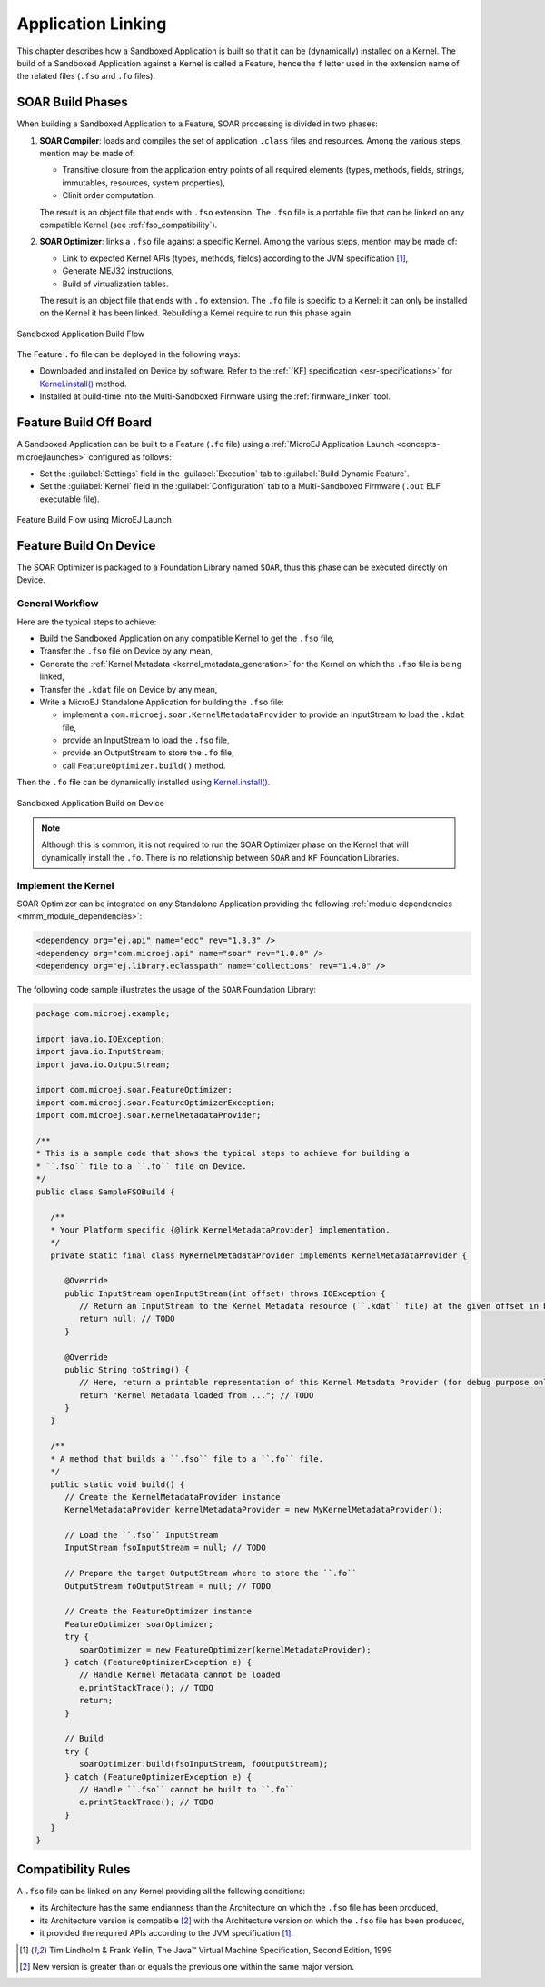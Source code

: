 .. _application_link:

Application Linking
===================

This chapter describes how a Sandboxed Application is built so that it can be (dynamically) installed on a Kernel.
The build of a Sandboxed Application against a Kernel is called a Feature, hence the ``f`` letter used in the extension name of the related files (``.fso`` and ``.fo`` files).

SOAR Build Phases
-----------------

When building a Sandboxed Application to a Feature, SOAR processing is divided in two phases:

1. **SOAR Compiler**: loads and compiles the set of application ``.class`` files and resources. Among the various steps, mention may be made of:

   - Transitive closure from the application entry points of all required elements (types, methods, fields, strings, immutables, resources, system properties),
   - Clinit order computation.

   The result is an object file that ends with ``.fso`` extension. 
   The ``.fso`` file is a portable file that can be linked on any compatible Kernel (see :ref:`fso_compatibility`).

2. **SOAR Optimizer**: links a ``.fso`` file against a specific Kernel. Among the various steps, mention may be made of:

   - Link to expected Kernel APIs (types, methods, fields) according to the JVM specification [1]_,
   - Generate MEJ32 instructions,
   - Build of virtualization tables.

   The result is an object file that ends with ``.fo`` extension.
   The ``.fo`` file is specific to a Kernel: it can only be installed on the Kernel it has been linked. 
   Rebuilding a Kernel require to run this phase again.   

.. figure:: png/link_application.png
   :alt: Sandboxed Application Build Flow
   :align: center
   :scale: 80%

   Sandboxed Application Build Flow

The Feature ``.fo`` file can be deployed in the following ways:

-  Downloaded and installed on Device by software. Refer to the :ref:`[KF]
   specification <esr-specifications>` for `Kernel.install() <https://repository.microej.com/javadoc/microej_5.x/apis/ej/kf/Kernel.html#install-java.io.InputStream->`_ method.

-  Installed at build-time into the Multi-Sandboxed Firmware using the :ref:`firmware_linker` tool.


Feature Build Off Board
-----------------------

A Sandboxed Application can be built to a Feature (``.fo`` file) 
using a :ref:`MicroEJ Application Launch <concepts-microejlaunches>` configured as follows:

-  Set the :guilabel:`Settings` field in the :guilabel:`Execution` tab to :guilabel:`Build Dynamic Feature`.
-  Set the :guilabel:`Kernel` field in the :guilabel:`Configuration` tab to a Multi-Sandboxed Firmware (``.out`` ELF executable file).


.. figure:: png/build_flow_zoom_workspace_feature_only.png
   :alt: Feature Build Flow using MicroEJ Launch
   :align: center
   :scale: 80%

   Feature Build Flow using MicroEJ Launch

.. _build_feature_on_device:

Feature Build On Device
-----------------------

The SOAR Optimizer is packaged to a Foundation Library named ``SOAR``, thus this phase can be executed directly on Device.

General Workflow
~~~~~~~~~~~~~~~~

Here are the typical steps to achieve:

- Build the Sandboxed Application on any compatible Kernel to get the ``.fso`` file,
- Transfer the ``.fso`` file on Device by any mean,
- Generate the :ref:`Kernel Metadata <kernel_metadata_generation>` for the Kernel on which the ``.fso`` file is being linked,
- Transfer the ``.kdat`` file on Device by any mean,
- Write a MicroEJ Standalone Application for building the ``.fso`` file:
  
  - implement a ``com.microej.soar.KernelMetadataProvider`` to provide an InputStream to load the ``.kdat`` file,
  - provide an InputStream to load the ``.fso`` file,
  - provide an OutputStream to store the ``.fo`` file,
  - call ``FeatureOptimizer.build()`` method.

Then the ``.fo`` file can be dynamically installed using `Kernel.install() <https://repository.microej.com/javadoc/microej_5.x/apis/ej/kf/Kernel.html#install-java.io.InputStream->`_.

.. figure:: png/link_application_on_device.png
   :alt: Sandboxed Application Build on Device
   :align: center
   :scale: 80%

   Sandboxed Application Build on Device

.. note::

   Although this is common, it is not required to run the SOAR Optimizer phase on the Kernel that will dynamically install the ``.fo``. 
   There is no relationship between ``SOAR`` and ``KF`` Foundation Libraries.

Implement the Kernel 
~~~~~~~~~~~~~~~~~~~~

SOAR Optimizer can be integrated on any Standalone Application providing the following :ref:`module dependencies <mmm_module_dependencies>`:

.. code-block:: xml
   
   <dependency org="ej.api" name="edc" rev="1.3.3" />
   <dependency org="com.microej.api" name="soar" rev="1.0.0" />
   <dependency org="ej.library.eclasspath" name="collections" rev="1.4.0" />

The following code sample illustrates the usage of the ``SOAR`` Foundation Library:

.. code-block:: java

   package com.microej.example;

   import java.io.IOException;
   import java.io.InputStream;
   import java.io.OutputStream;

   import com.microej.soar.FeatureOptimizer;
   import com.microej.soar.FeatureOptimizerException;
   import com.microej.soar.KernelMetadataProvider;

   /**
   * This is a sample code that shows the typical steps to achieve for building a
   * ``.fso`` file to a ``.fo`` file on Device.
   */
   public class SampleFSOBuild {

      /**
      * Your Platform specific {@link KernelMetadataProvider} implementation.
      */
      private static final class MyKernelMetadataProvider implements KernelMetadataProvider {

         @Override
         public InputStream openInputStream(int offset) throws IOException {
            // Return an InputStream to the Kernel Metadata resource (``.kdat`` file) at the given offset in bytes.
            return null; // TODO
         }

         @Override
         public String toString() {
            // Here, return a printable representation of this Kernel Metadata Provider (for debug purpose only)
            return "Kernel Metadata loaded from ..."; // TODO
         }
      }

      /**
      * A method that builds a ``.fso`` file to a ``.fo`` file.
      */
      public static void build() {
         // Create the KernelMetadataProvider instance
         KernelMetadataProvider kernelMetadataProvider = new MyKernelMetadataProvider();

         // Load the ``.fso`` InputStream
         InputStream fsoInputStream = null; // TODO

         // Prepare the target OutputStream where to store the ``.fo``
         OutputStream foOutputStream = null; // TODO

         // Create the FeatureOptimizer instance
         FeatureOptimizer soarOptimizer;
         try {
            soarOptimizer = new FeatureOptimizer(kernelMetadataProvider);
         } catch (FeatureOptimizerException e) {
            // Handle Kernel Metadata cannot be loaded
            e.printStackTrace(); // TODO
            return;
         }

         // Build
         try {
            soarOptimizer.build(fsoInputStream, foOutputStream);
         } catch (FeatureOptimizerException e) {
            // Handle ``.fso`` cannot be built to ``.fo``
            e.printStackTrace(); // TODO
         }
      }
   }


.. _fso_compatibility:

Compatibility Rules
-------------------

A ``.fso`` file can be linked on any Kernel providing all the following conditions:

- its Architecture has the same endianness than the Architecture on which the ``.fso`` file has been produced,
- its Architecture version is compatible [#compatible_def]_ with the Architecture version on which the ``.fso`` file has been produced,
- it provided the required APIs according to the JVM specification [1]_.


.. [1]
   Tim Lindholm & Frank Yellin, The Java™ Virtual Machine Specification, Second Edition, 1999

.. [#compatible_def] New version is greater than or equals the previous one within the same major version.

..
   | Copyright 2008-2021, MicroEJ Corp. Content in this space is free 
   for read and redistribute. Except if otherwise stated, modification 
   is subject to MicroEJ Corp prior approval.
   | MicroEJ is a trademark of MicroEJ Corp. All other trademarks and 
   copyrights are the property of their respective owners.

